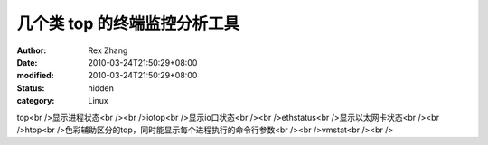 
几个类 top 的终端监控分析工具
##################################


:author: Rex Zhang
:date: 2010-03-24T21:50:29+08:00
:modified: 2010-03-24T21:50:29+08:00
:status: hidden
:category: Linux


top<br />显示进程状态<br /><br />iotop<br />显示io口状态<br /><br />ethstatus<br />显示以太网卡状态<br /><br />htop<br />色彩辅助区分的top，同时能显示每个进程执行的命令行参数<br /><br />vmstat<br /><br />
